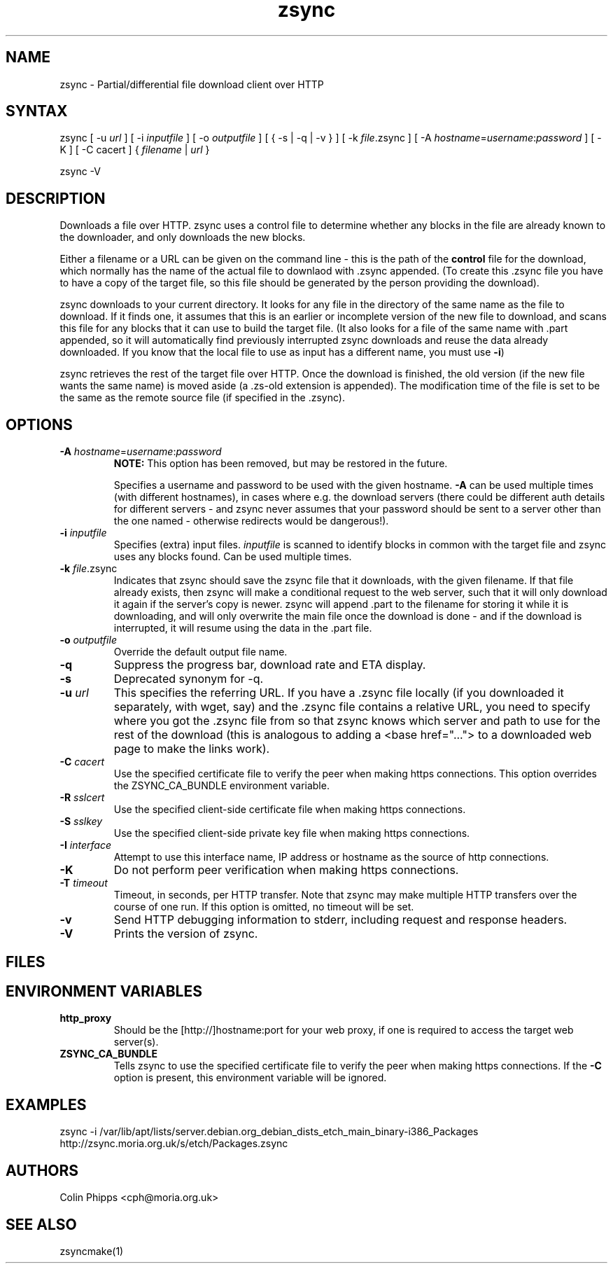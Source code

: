 .TH "zsync" "1" "0.7.0" "Philip Bergen" "File Transfer"
.SH "NAME"
.LP 
zsync \- Partial/differential file download client over HTTP
.SH "SYNTAX"
.LP 
zsync [ \-u \fIurl\fR ] [ \-i \fIinputfile\fP ] [ \-o \fIoutputfile\fP ] [ { \-s | \-q | \-v } ] [ \-k \fIfile\fR.zsync ] [ -A \fIhostname\fP=\fIusername\fR:\fIpassword\fR ] [ \-K ] [ -C cacert ] { \fIfilename\fP | \fIurl\fR }
.LP 
zsync \-V
.SH "DESCRIPTION"
.LP 
Downloads a file over HTTP. zsync uses a control file to determine whether any blocks in the file are already known to the downloader, and only downloads the new blocks.
.LP 
Either a filename or a URL can be given on the command line \- this is the path of the \fBcontrol\fR file for the download, which normally has the name of the actual file to downlaod with .zsync appended. (To create this .zsync file you have to have a copy of the target file, so this file should be generated by the person providing the download).
.LP 
zsync downloads to your current directory. It looks for any file in the directory of the same name as the file to download. If it finds one, it assumes that this is an earlier or incomplete version of the new file to download, and scans this file for any blocks that it can use to build the target file. (It also looks for a file of the same name with .part appended, so it will automatically find previously interrupted zsync downloads and reuse the data already downloaded. If you know that the local file to use as input has a different name, you must use \fB\-i\fR)
.LP 
zsync retrieves the rest of the target file over HTTP. Once the download is finished, the old version (if the new file wants the same name) is moved aside (a .zs\-old extension is appended). The modification time of the file is set to be the same as the remote source file (if specified in the .zsync).
.SH "OPTIONS"
.LP 
.TP 
\fB\-A\fR \fIhostname\fP=\fIusername\fR:\fIpassword\fR
\fBNOTE:\fR This option has been removed, but may be restored in the future.

Specifies a username and password to be used with the given hostname. \fB-A\fR
can be used multiple times (with different hostnames), in cases where e.g. the
.zsync file is on a different server from the download, or there are multiple
download servers (there could be different auth details for different servers -
and zsync never assumes that your password should be sent to a server other
than the one named - otherwise redirects would be dangerous!).
.TP 
\fB\-i\fR \fIinputfile\fP
Specifies (extra) input files. \fIinputfile\fP is scanned to identify blocks in common with the target file and zsync uses any blocks found. Can be used multiple times.
.TP 
\fB\-k\fR \fIfile\fP.zsync
Indicates that zsync should save the zsync file that it downloads, with the given filename. If that file already exists, then zsync will make a conditional request to the web server, such that it will only download it again if the server's copy is newer. zsync will append .part to the filename for storing it while it is downloading, and will only overwrite the main file once the download is done - and if the download is interrupted, it will resume using the data in the .part file.
.TP 
\fB\-o\fR \fIoutputfile\fP
Override the default output file name.
.TP 
\fB\-q\fR
Suppress the progress bar, download rate and ETA display.
.TP 
\fB\-s\fR
Deprecated synonym for -q.
.TP 
\fB\-u\fR \fIurl\fP
This specifies the referring URL.  If you have a .zsync file locally (if you
downloaded it separately, with wget, say) and the .zsync file contains a
relative URL, you need to specify where you got the .zsync file from so that
zsync knows which server and path to use for the rest of the download (this is
analogous to adding a <base href="..."> to a downloaded web page to make the
links work).
.TP
\fB\-C\fR \fIcacert\fP
Use the specified certificate file to verify the peer when making https connections. This option overrides the ZSYNC_CA_BUNDLE environment variable.
.TP
\fB\-R\fR \fIsslcert\fP
Use the specified client-side certificate file when making https connections.
.TP
\fB\-S\fR \fIsslkey\fP
Use the specified client-side private key file when making https connections.
.TP
\fB\-I\fR \fIinterface\fP
Attempt to use this interface name, IP address or hostname as the source of http connections.
.TP
\fB\-K\fR
Do not perform peer verification when making https connections.
.TP
\fB\-T\fR \fItimeout\fP
Timeout, in seconds, per HTTP transfer. Note that zsync may make multiple HTTP transfers over the course of one run. If this option is omitted, no timeout will be set.
.TP 
\fB\-v\fR
Send HTTP debugging information to stderr, including request and response headers.
.TP
\fB\-V\fR
Prints the version of zsync.
.SH "FILES"

.SH "ENVIRONMENT VARIABLES"
.LP 
.TP 
\fBhttp_proxy\fP
Should be the [http://]hostname:port for your web proxy, if one is required to access the target web server(s).
.TP
\fBZSYNC_CA_BUNDLE\fP
Tells zsync to use the specified certificate file to verify the peer when making https connections. If the \fB\-C\fR option is present, this environment variable will be ignored.
.SH "EXAMPLES"
.LP 
zsync \-i /var/lib/apt/lists/server.debian.org_debian_dists_etch_main_binary-i386_Packages http://zsync.moria.org.uk/s/etch/Packages.zsync 

.SH "AUTHORS"
.LP 
Colin Phipps <cph@moria.org.uk>
.SH "SEE ALSO"
.LP 
zsyncmake(1)
